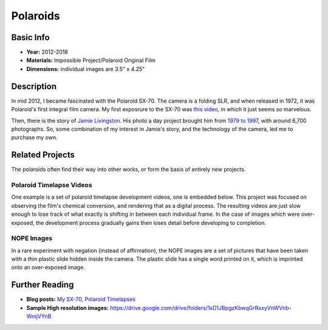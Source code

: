 Polaroids
*********************

.. image:: ./images/0117-6-pumpkins.jpg
    :width: 650px

Basic Info
==========
- **Year:** 2012-2018
- **Materials:** Impossible Project/Polaroid Original Film
- **Dimensions:** individual images are 3.5" x 4.25"

Description
===========
In mid 2012, I became fascinated with the Polaroid SX-70. The camera is a folding SLR, and when released in 1972, it was Polaroid's first integral film camera. My first exposrure to the SX-70 was `this video <https://youtu.be/Lo_1pyQ7xvc>`_, in which it just seems so marvelous.

Then, there is the story of `Jamie Livingston <http://en.wikipedia.org/wiki/Jamie_Livingston>`_. His photo a day project brought him from `1979 to 1997 <http://photooftheday.hughcrawford.com/>`_, with around 6,700 photographs. So, some combination of my interest in Jamie's story, and the technology of the camera, led me to purchase my own.

.. image:: ./images/0105-1-uncles.jpg
    :width: 650px

.. image:: ./images/0182-3-ferris_wheel.jpg
    :width: 650px

Related Projects
=================
The polaroids often find their way into other works, or form the basis of entirely new projects.

Polaroid Timelapse Videos
-------------------------
One example is a set of polaroid timelapse development videos, one is embedded below. This project was focused on observing the film's chemical conversion, and rendering that as a digital process. The resulting videos are just slow enough to lose track of what exactly is shifting in between each individual frame. In the case of images which were over-exposed, the development process gradually gains then loses detail before developing to completion. 

.. raw:: html

    <iframe width="560" height="315" src="https://www.youtube.com/embed/w6E6odRck9A?rel=0" frameborder="0" allow="autoplay; encrypted-media" allowfullscreen></iframe>

NOPE Images
-----------
In a rare experiment with negation (instead of affirmation), the NOPE images are a set of pictures that have been taken with a thin plastic slide hidden inside the camera. The plastic slide has a single word printed on it, which is imprinted onto an over-exposed image.

.. image:: ./images/0243-2-NOPE.jpg
    :width: 650px

Further Reading
==================
- **Blog posts:** `My SX-70 <https://maxlupo.com/my-sx-70/>`_, `Polaroid Timelapses <https://maxlupo.com/polaroid-project-1/>`_

- **Sample High resolution images:** https://drive.google.com/drive/folders/1sD1JBpgzKbwqGrRxxyVnWVnb-WmjVYnB

